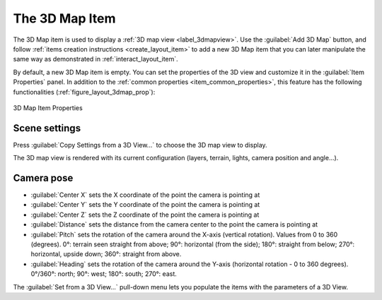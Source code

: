 .. index:: Layout; 3D Map item
.. _layout_map3d_item:

The 3D Map Item
======================================================================

.. only:: html

   .. contents::
      :local:

The 3D Map item is used to display a
:ref:`3D map view <label_3dmapview>`.
Use the |add3DMap| :guilabel:`Add 3D Map` button, and follow
:ref:`items creation instructions <create_layout_item>` to add a new
3D Map item that you can later manipulate the same way as demonstrated
in :ref:`interact_layout_item`.

By default, a new 3D Map item is empty.
You can set the properties of the 3D view and customize it in the
:guilabel:`Item Properties` panel.
In addition to the
:ref:`common properties <item_common_properties>`, this feature
has the following functionalities (:ref:`figure_layout_3dmap_prop`):

.. _figure_layout_3dmap_prop:

.. figure:: img/3dmap_properties.png
   :align: center
   :width: 20em

   3D Map Item Properties


.. _`layout_3dmap_scene_settings`:

Scene settings
----------------------------------------------------------------------

Press :guilabel:`Copy Settings from a 3D View...` to choose
the 3D map view to display.

The 3D map view is rendered with its current configuration
(layers, terrain, lights, camera position and angle...).


.. _`layout_3dmap_camera_pose`:

Camera pose
----------------------------------------------------------------------

* :guilabel:`Center X` sets the X coordinate of the point the camera
  is pointing at
* :guilabel:`Center Y` sets the Y coordinate of the point the camera
  is pointing at
* :guilabel:`Center Z` sets the Z coordinate of the point the camera
  is pointing at
* :guilabel:`Distance` sets the distance from the camera center to
  the point the camera is pointing at
* :guilabel:`Pitch` sets the rotation of the camera around the X-axis
  (vertical rotation).
  Values from 0 to 360 (degrees).
  0°: terrain seen straight from above;
  90°: horizontal (from the side);
  180°: straight from below;
  270°: horizontal, upside down;
  360°: straight from above.
* :guilabel:`Heading` sets the rotation of the camera around the
  Y-axis (horizontal rotation - 0 to 360 degrees).
  0°/360°: north; 90°: west; 180°: south; 270°: east.

The :guilabel:`Set from a 3D View...` pull-down menu lets you
populate the items with the parameters of a 3D View.

.. Substitutions definitions - AVOID EDITING PAST THIS LINE
   This will be automatically updated by the find_set_subst.py script.
   If you need to create a new substitution manually,
   please add it also to the substitutions.txt file in the
   source folder.

.. |add3DMap| image:: /static/common/mActionAdd3DMap.png
   :width: 1.5em
